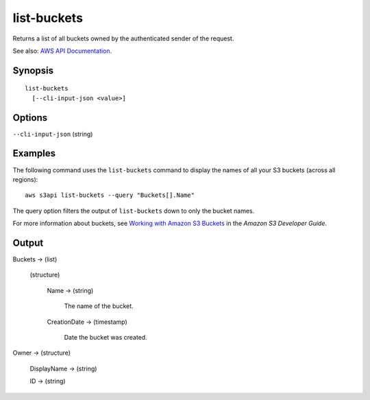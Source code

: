 .. _list-buckets:

list-buckets
============

Returns a list of all buckets owned by the authenticated sender of the request.

See also: `AWS API Documentation
<https://docs.aws.amazon.com/goto/WebAPI/s3-2006-03-01/ListBuckets>`_.

Synopsis
--------

::

  list-buckets
    [--cli-input-json <value>]

Options
-------

``--cli-input-json`` (string)

  .. include:: ../../../include/cli-input-json.txt

Examples
--------

The following command uses the ``list-buckets`` command to display the names of
all your S3 buckets (across all regions)::

  aws s3api list-buckets --query "Buckets[].Name"

The query option filters the output of ``list-buckets`` down to only the bucket
names.

For more information about buckets, see `Working with Amazon S3 Buckets`_ in the
*Amazon S3 Developer Guide*.

.. _`Working with Amazon S3 Buckets`: http://docs.aws.amazon.com/AmazonS3/latest/dev/UsingBucket.html

Output
------

Buckets -> (list)

  (structure)

    Name -> (string)

      The name of the bucket.

    CreationDate -> (timestamp)

      Date the bucket was created.

Owner -> (structure)

  DisplayName -> (string)

  ID -> (string)
